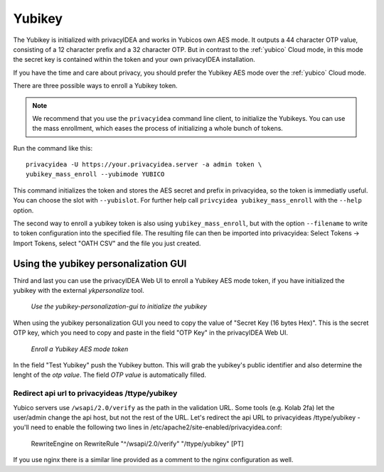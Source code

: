 .. _yubikey:

Yubikey
-------

.. index:: Yubikey, Yubico AES mode

The Yubikey is initialized with privacyIDEA and works in Yubicos own AES mode.
It outputs a 44 character OTP value, consisting of a 12 character prefix and
a 32 character OTP. But in contrast to the :ref:`yubico` Cloud
mode, in this mode the secret key is contained within the token and your own
privacyIDEA installation.

If you have the time and care about privacy, you should prefer the
Yubikey AES mode over the :ref:`yubico` Cloud mode.

There are three possible ways to enroll a Yubikey token. 

.. note:: We recommend that you use the ``privacyidea`` command line
   client, to initialize the Yubikeys. You can use the mass enrollment, which
   eases the process of initializing a whole bunch of tokens.

Run the command like this::

   privacyidea -U https://your.privacyidea.server -a admin token \
   yubikey_mass_enroll --yubimode YUBICO

This command initializes the token and stores the AES secret and prefix
in privacyidea, so the token is immediatly useful. You can choose the slot
with ``--yubislot``. For further help call
``privcyidea yubikey_mass_enroll`` with the ``--help`` option.

The second way to enroll a yubikey token is also using ``yubikey_mass_enroll``,
but with the option ``--filename`` to write to token configuration into the
specified file.  The resulting file can then be imported into privacyidea:
Select Tokens -> Import Tokens, select "OATH CSV" and the file you just created.

Using the yubikey personalization GUI
~~~~~~~~~~~~~~~~~~~~~~~~~~~~~~~~~~~~~

Third and last you can use the privacyIDEA Web UI to enroll a
Yubikey AES mode token, if you have
initialized the yubikey with the external *ykpersonalize* tool.

.. figure:: images/yk-personalization-gui.png
   :width: 500

   *Use the yubikey-personalization-gui to initialize the yubikey*

When using the yubikey personalization GUI you need to copy the value of
"Secret Key (16 bytes Hex)". This is the secret OTP key, which you need to
copy and paste in the field "OTP Key" in the privacyIDEA Web UI.

.. figure:: images/enroll_yubikey.png
   :width: 500

   *Enroll a Yubikey AES mode token*

In the field "Test Yubikey" push the Yubikey button. This will grab the
yubikey's public identifier and also determine the lenght of the *otp value*.
The field *OTP value* is automatically filled.

Redirect api url to privacyideas /ttype/yubikey
...............................................

Yubico servers use ``/wsapi/2.0/verify`` as the path in the
validation URL. Some tools (e.g. Kolab 2fa) let the 
user/admin change the api host, but not the rest of
the URL. Let's redirect the api URL to privacyideas
/ttype/yubikey - you'll need to enable the following two 
lines in /etc/apache2/site-enabled/privacyidea.conf:

    RewriteEngine  on
    RewriteRule    "^/wsapi/2.0/verify"  "/ttype/yubikey" [PT]

If you use nginx there is a similar line provided as a comment
to the nginx configuration as well.


